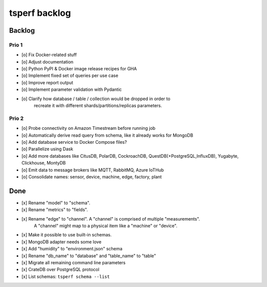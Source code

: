 ##############
tsperf backlog
##############


*******
Backlog
*******


Prio 1
======
- [o] Fix Docker-related stuff
- [o] Adjust documentation
- [o] Python PyPI & Docker image release recipes for GHA
- [o] Implement fixed set of queries per use case
- [o] Improve report output
- [o] Implement parameter validation with Pydantic
- [o] Clarify how database / table / collection would be dropped in order to
      recreate it with different shards/partitions/replicas parameters.


Prio 2
======
- [o] Probe connectivity on Amazon Timestream before running job
- [o] Automatically derive read query from schema, like it already works for MongoDB
- [o] Add database service to Docker Compose files?
- [o] Parallelize using Dask
- [o] Add more databases like CitusDB, PolarDB, CockroachDB, QuestDB(+PostgreSQL,InfluxDB), Yugabyte, Clickhouse, MontyDB
- [o] Emit data to message brokers like MQTT, RabbitMQ, Azure IoTHub
- [o] Consolidate names: sensor, device, machine, edge, factory, plant


****
Done
****
- [x] Rename "model" to "schema".
- [x] Rename "metrics" to "fields".
- [x] Rename "edge" to "channel". A "channel" is comprised of multiple "measurements".
      A "channel" might map to a physical item like a "machine" or "device".
- [x] Make it possible to use built-in schemas.
- [x] MongoDB adapter needs some love
- [x] Add "humidity" to "environment.json" schema
- [x] Rename "db_name" to "database" and "table_name" to "table"
- [x] Migrate all remaining command line parameters
- [x] CrateDB over PostgreSQL protocol
- [x] List schemas: ``tsperf schema --list``
